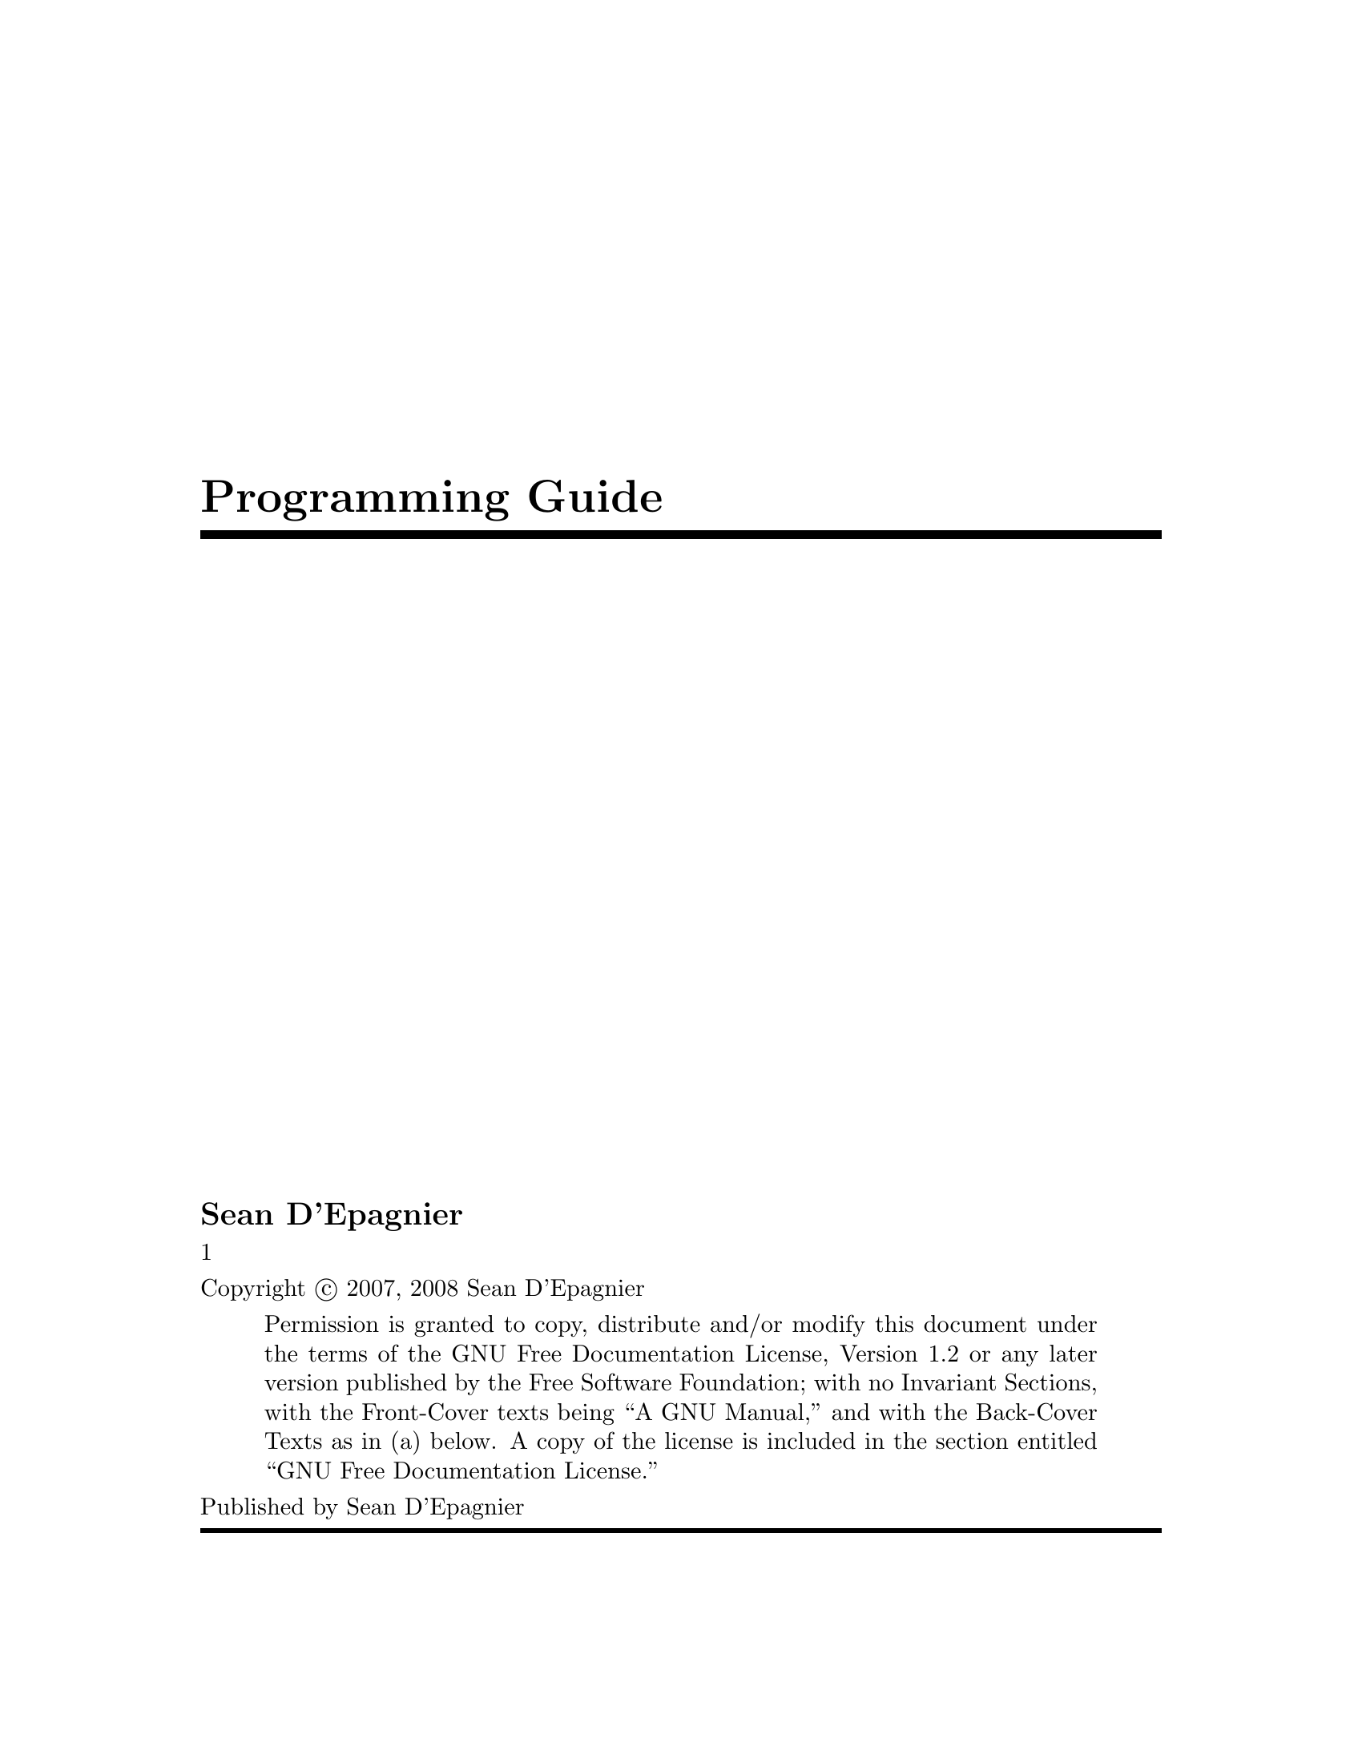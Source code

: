 \input texinfo @c -*-texinfo-*-
@c %**start of header
@setfilename ProgrammingGuide.info
@settitle Programming Guide
@c %**end of header
@c genindex description: Guide for understanding the source code
@copying
Copyright @copyright{} 2007, 2008 Sean D'Epagnier
@quotation
Permission is granted to copy, distribute and/or modify this document
under the terms of the GNU Free Documentation License, Version 1.2 or
any later version published by the Free Software Foundation; with no
Invariant Sections, with the Front-Cover texts being ``A GNU Manual,''
and with the Back-Cover Texts as in (a) below.  A copy of the license is
included in the section entitled ``GNU Free Documentation License.''
@end quotation
@end copying
@titlepage
@title Programming Guide
@author Sean D'Epagnier

@vskip 0pt plus 1fill1
@insertcopying
Published by Sean D'Epagnier
@end titlepage

@contents

@ifnottex
@node Top
@top Programming Guide

@insertcopying

@end ifnottex

@menu
* dataparser:: data interface generated code
* menusystem:: how the menu for the lcd works using protothreads
@end menu

@node dataparser
@chapter The dataparser
@section What is it
The dataparser generates code compiled onto the embedded target.  It is a complete target-side reflection interface.  This allows various versions of the target software to be used with the same host viewer application (dataviewer or dataclient).
@section Building
The dataparser runs in two modes, compile and link.  To compile, run with no arguments, and pass the preprocessed source code to it via stdin, the output via stdout is the generated code to be passed in for a link step.  This can be stored to a file, and can be concatinated with other output files to make libraries.  To link run dataparser with arguments of all of the generated files.  This will produce datagen.c and datagen.h.  The build system fully supports the dataparser.
The datagen scheme contains accessors and operators which can be defined within ordinary c code with the macros DATA_ACCESSOR and DATA_OPERATOR.
@section Accessors
For each accessor the parser generates a function that is inserted into a table.  An example of an accessor to expose a uint8_t:
@example
uint8_t x;
DATA_ACCESSOR(name=x type=uint8_t mem=sram varname=x)
@end example
NOTE: x must not be declared static since the generated code needs to access it
After the code is recompiled the name x will be available through the external interface.
@section Operators
The parameters to the macro are called attribute pairs.  The name=value pairs are used in a matching algorithm to determine which operators are applied to the data for a given operation.
Operators define small sections of code that should be performed.
As an example, an operator that increments a variable:
@example
DATA_OPERATOR(inc, varname,
    varname++;
)
@end example
Within the body of the operator, the attributes expand to their values.  In this case the operator will be provided for any ACCESSORS that have a varname attribute.
Assuming we don't want values greater than 1000,  We could make the operator more robust by warning the user about overflow:
@example
DATA_OPERATOR(inc, varname,
    if(varname > 1000)
        printf("Warning, overflow\n");
    varname++;
)
@end example
The operator will only be used if the varname attribute is set for the accessor. If a more specific operator is defined, the more specific operator is favored. eg:
@example
DATA_OPERATOR(inc, mem=eeprom type=int16_t varname,
    int16_t val = eeprom_read_word(&varname);
    val++;
    eeprom_write_word(&varname, val);
)
@end example
The values for operator attributes are treated as extended POSIX regular expressions.  This way, something like "type=u?int16_t" would match uint16_t as well as int16_t.
@section Standard Attributes
Because there is no cost in having operators that are not used, it is useful to have a library of operators.  The parser does not care what names are used for attributes, however certain names are chosen for the basic library to aid in code reuse.  If the only operations required are in the basic library there is no need to define any additional operators.
@enumerate
@item type -- basic types: float, char   stdint.h types: uint8_t, int8_t, uint16_t, int16_t, uint32_t, int32_t
@item mem -- sram, eeprom, flash, etc..
@item varname -- This attribute specifies the variable defined in the code that
           contains the data, it is not specified for accessors with no
           underlying data.
@item arraylen -- Used by arrays to specify the length
@item writable -- enable write operations, not possible for flash.
@end enumerate
@section Standard Operators
The standard operators are typically applied remotely and are used to read and write data.
name -- Request the name of the data, if this attribute is not defined,
        it will be hidden from typical user interfaces.  In the definition
        it is defined as _name which hides it from the user but is still
        accessible through DATA_OPERATOR_name in other operators.
@enumerate
@item get -- Get specified data
@item set -- Set specified data
@item display --  Typical operation implemented for data that should display as soon
            as it is read (eg sensor data)
@item ops -- Query supported operations
@item values -- List possible values, if not implemented then there is no such list.
          This is typically implemented for types like enumerants or booleans.
@item clear -- clear or reset the accessor to a default value
@end enumerate

@section Matching
Attributes define which operations are used.  Each attribute may be a name=value pair, or only the name.  If only the name is given, it is defined with no value.  For the purposes of matching, an operator attribute without a value matches any value.  An accessor attribute without a value only matches by an operator attribute without a value.  Operator attributes may contain posix regular expressions to aid in complex matching situations.
@section Directories
Directories are designated by two attributes: dir and dirname. The dir attribute determines what directory the element is in; the dirname attribute defines an attribute as a directory.  If the dir attribute is not set, or set to root, then the accessor appears in the root directory.
@section Protocol
It is typically useful to be able to jump to the bootloader, the driver listens for \e, and on the next character jumps to the bootloader section. No data requests should include this character.
Because it is often useful to send data other than simple replies to data requests, for example asyncronous sensor updates. To distinquish between asyncronous and regular data, look for a leading '\0', this is the start of a reply terminated by the prompt ``$-> ''.  This way it is possible to use normal console communication without problem.  You may use the DEBUG macro to send debugging information.  Use DATA_OUTPUT to send asyncrounous data, unless it is in the context of a request.  These macros can be used the same as printf.

@node menusystem
@chapter The menu system
@section Limitations
The menu system is ment to give the user a set of possible states each one starting from the main menu and working up.  You will always exit to the page from which you entered.  It is possible to spoof this, but it is not the overall design.

@section Proto threads
The menu system makes heavy use of protothreads.  Understanding them is required to be able to modify this code.  Protothreads are elegantly implemented as C macros which basically emit switch or goto statements.  The gcc extention addrlabels is used so that we don't lose the ability to use swtich statements within protothreads, be aware of this.

Protothreads provide the ability to write non-blocking code with linear execution.  This way the menu system can be run one frame at a time, and return control to other functions.

@section Benefits
The protothreads essentially log in static variables the position in each function they are in.  This way the functions can return, and when they are called again, they jump to wherever they were last.  The added benefit is before the jump each function can execute its rendering technique.  This is evident in any thread function which code before PT_BEGIN. This allows the lcd screen to be easily subdivided and rearranged assigning each part of the screen to a different thread while allowing them to be updated using their own render routine.

@bye
